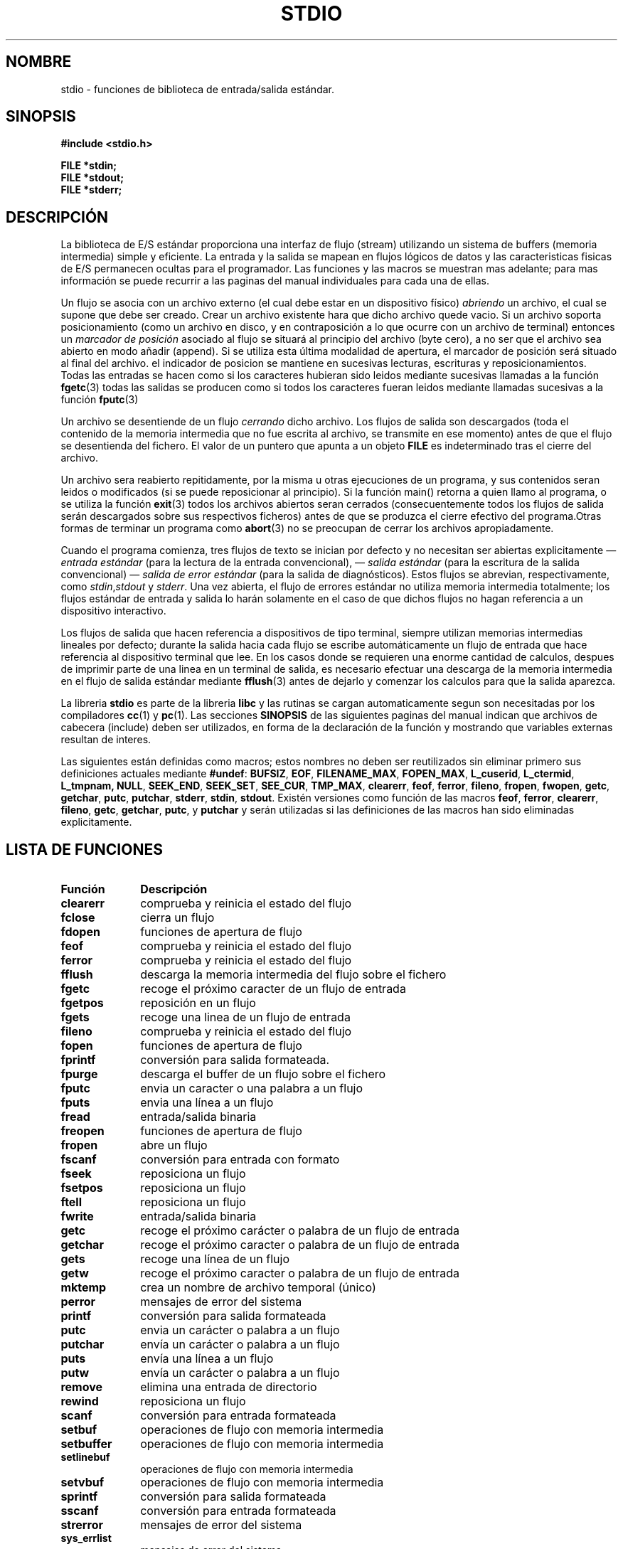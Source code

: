.\" Copyright (c) 1990, 1991 Regents of the University of California.
.\" All rights reserved.
.\"
.\" Redistribution and use in source and binary forms, with or without
.\" modification, are permitted provided that the following conditions
.\" are met:
.\" 1. Redistributions of source code must retain the above copyright
.\"    notice, this list of conditions and the following disclaimer.
.\" 2. Redistributions in binary form must reproduce the above copyright
.\"    notice, this list of conditions and the following disclaimer in the
.\"    documentation and/or other materials provided with the distribution.
.\" 3. All advertising materials mentioning features or use of this software
.\"    must display the following acknowledgement:
.\"	This product includes software developed by the University of
.\"	California, Berkeley and its contributors.
.\" 4. Neither the name of the University nor the names of its contributors
.\"    may be used to endorse or promote products derived from this software
.\"    without specific prior written permission.
.\"
.\" THIS SOFTWARE IS PROVIDED BY THE REGENTS AND CONTRIBUTORS ``AS IS'' AND
.\" ANY EXPRESS OR IMPLIED WARRANTIES, INCLUDING, BUT NOT LIMITED TO, THE
.\" IMPLIED WARRANTIES OF MERCHANTABILITY AND FITNESS FOR A PARTICULAR PURPOSE
.\" ARE DISCLAIMED.  IN NO EVENT SHALL THE REGENTS OR CONTRIBUTORS BE LIABLE
.\" FOR ANY DIRECT, INDIRECT, INCIDENTAL, SPECIAL, EXEMPLARY, OR CONSEQUENTIAL
.\" DAMAGES (INCLUDING, BUT NOT LIMITED TO, PROCUREMENT OF SUBSTITUTE GOODS
.\" OR SERVICES; LOSS OF USE, DATA, OR PROFITS; OR BUSINESS INTERRUPTION)
.\" HOWEVER CAUSED AND ON ANY THEORY OF LIABILITY, WHETHER IN CONTRACT, STRICT
.\" LIABILITY, OR TORT (INCLUDING NEGLIGENCE OR OTHERWISE) ARISING IN ANY WAY
.\" OUT OF THE USE OF THIS SOFTWARE, EVEN IF ADVISED OF THE POSSIBILITY OF
.\" SUCH DAMAGE.
.\"
.\"     @(#)stdio.3	6.5 (Berkeley) 5/6/91
.\"
.\" Converted for Linux, Mon Nov 29 16:07:22 1993, faith@cs.unc.edu
.\" Modified, 2001-12-26, aeb
.\" Translation revised Mon Aug 17 1998 by Juan Piernas <piernas@ditec.um.es>
.\" Traducción revisada por Miguel Pérez Ibars <mpi79470@alu.um.es> el 3-febrero-2005
.\"
.TH STDIO 3  "26 diciembre 2001" "" "Manual del Programador de Linux"
.SH NOMBRE
stdio \- funciones de biblioteca de entrada/salida estándar.
.SH SINOPSIS
.B #include <stdio.h>
.sp
.B FILE *stdin;
.br
.B FILE *stdout;
.br
.B FILE *stderr;
.SH DESCRIPCIÓN
La biblioteca de E/S estándar proporciona una interfaz de flujo (stream)
utilizando un sistema de buffers (memoria intermedia) simple y eficiente. La
entrada y la salida se mapean en flujos lógicos de datos y las
caracteristicas fisicas de E/S permanecen ocultas para el programador. Las
funciones y las macros se muestran mas adelante; para mas información se
puede recurrir a las paginas del manual individuales para cada una de ellas.
.PP
Un flujo se asocia con un archivo externo (el cual debe estar en un
dispositivo físico) 
.I abriendo 
un archivo, el cual se supone que debe ser creado. Crear un archivo
existente hara que dicho archivo quede vacio. Si un archivo soporta
posicionamiento (como un archivo en disco, y en contraposición a lo que
ocurre con un archivo de terminal) entonces un
.I marcador de posición
asociado al flujo se situará al principio del archivo (byte cero), a
no ser que el archivo sea abierto en modo añadir (append). Si se utiliza
esta última modalidad de apertura, el marcador de posición será situado al
final del archivo. el indicador de posicion se mantiene en sucesivas
lecturas, escrituras y reposicionamientos. Todas las entradas se hacen como
si los caracteres hubieran sido leidos mediante sucesivas llamadas a la
función
.BR fgetc (3)
todas las salidas se producen como si todos los caracteres fueran leidos
mediante llamadas sucesivas a la función
.BR fputc (3)
.PP
Un archivo se desentiende de un flujo
.I cerrando
dicho archivo. Los flujos de salida son descargados (toda el contenido
de la memoria intermedia que no fue escrita al archivo, se transmite en ese
momento) antes de que el flujo se desentienda del fichero. El valor de
un puntero que apunta a un objeto  
.B FILE
es indeterminado tras el cierre del archivo.
.PP
Un archivo sera reabierto repitidamente, por la misma u otras ejecuciones de
un programa, y sus contenidos seran leidos o modificados (si se puede
reposicionar al principio). Si la función main() retorna a quien llamo al
programa, o se utiliza la función 
.BR exit (3)
todos los archivos abiertos seran cerrados (consecuentemente todos los
flujos de salida serán descargados sobre sus respectivos ficheros) antes
de que se produzca el cierre efectivo del programa.Otras formas de terminar
un programa como
.BR abort (3)
no se preocupan de cerrar los archivos apropiadamente.
.PP
Cuando el programa comienza, tres flujos de texto se inician por defecto
y no necesitan ser abiertas explicitamente \(em
.I entrada estándar
(para la lectura de la entrada convencional), \(em
.I salida estándar
(para la escritura de la salida convencional) \(em
.I salida de error estándar
(para la salida de diagnósticos). Estos flujos se abrevian,
respectivamente, como
.IR stdin , stdout
y
.IR stderr .
Una vez abierta, el flujo de errores estándar no utiliza memoria
intermedia totalmente; los flujos estándar de entrada y salida lo harán
solamente en el caso de que dichos flujos no hagan referencia a un
dispositivo interactivo.
.PP
Los flujos de salida que hacen referencia a dispositivos de tipo
terminal, siempre utilizan memorias intermedias lineales por defecto;
durante la salida hacia cada flujo se escribe automáticamente un
flujo de entrada que hace referencia al dispositivo terminal que lee. En
los casos donde se requieren una enorme cantidad de calculos, despues de 
imprimir parte de una linea en un terminal de salida, es necesario efectuar
una descarga de la memoria intermedia en el flujo de salida estándar 
mediante
.BR fflush (3)
antes de dejarlo y comenzar los calculos para que la salida aparezca.
.PP
La libreria
.B stdio
es parte de la libreria
.B libc
y las rutinas se cargan automaticamente segun son necesitadas por los
compiladores
.BR cc (1)
y
.BR pc (1).
Las secciones
.B SINOPSIS
de las siguientes paginas del manual indican que archivos de cabecera
(include) deben ser utilizados, en forma de la declaración de la función y
mostrando que variables externas resultan de interes.
.PP
Las siguientes están definidas como macros; estos nombres no deben ser
reutilizados sin eliminar primero sus definiciones actuales mediante
.BR #undef :
.BR BUFSIZ ,
.BR EOF ,
.BR FILENAME_MAX ,
.BR FOPEN_MAX ,
.BR L_cuserid ,
.BR L_ctermid ,
.BR L_tmpnam,
.BR NULL ,
.BR SEEK_END ,
.BR SEEK_SET ,
.BR SEE_CUR ,
.BR TMP_MAX ,
.BR clearerr ,
.BR feof ,
.BR ferror ,
.BR fileno ,
.BR fropen ,
.BR fwopen ,
.BR getc ,
.BR getchar ,
.BR putc ,
.BR putchar ,
.BR stderr ,
.BR stdin ,
.BR stdout .
Existén versiones como función de las macros
.BR feof ,
.BR ferror ,
.BR clearerr ,
.BR fileno ,
.BR getc ,
.BR getchar ,
.BR putc ,
y
.B putchar
y serán utilizadas si las definiciones de las macros han sido eliminadas
explicitamente.
.SH "LISTA DE FUNCIONES"
.TP 10n
.B Función
.B Descripción
.TP
.B clearerr
comprueba y reinicia el estado del flujo
.TP
.B fclose
cierra un flujo
.TP
.B fdopen
funciones de apertura de flujo
.TP
.B feof
comprueba y reinicia el estado del flujo
.TP
.B ferror
comprueba y reinicia el estado del flujo
.TP
.B fflush
descarga la memoria intermedia del flujo sobre el fichero
.TP
.B fgetc
recoge el próximo caracter de un flujo de entrada
.\" .TP
.\" fgetline
.\" recoge una línea de una corriente de entrada
.TP
.B fgetpos
reposición en un flujo
.TP
.B fgets
recoge una linea de un flujo de entrada
.TP
.B fileno
comprueba y reinicia el estado del flujo
.TP
.B fopen
funciones de apertura de flujo
.TP
.B fprintf
conversión para salida formateada.
.TP
.B fpurge
descarga el buffer de un flujo sobre el fichero
.TP
.B fputc
envia un caracter o una palabra a un flujo
.TP
.B fputs
envia una línea a un flujo
.TP
.B fread
entrada/salida binaria
.TP
.B freopen
funciones de apertura de flujo
.TP
.B fropen
abre un flujo
.TP
.B fscanf
conversión para entrada con formato
.TP
.B fseek
reposiciona un flujo
.TP
.B fsetpos
reposiciona un flujo
.TP
.B ftell
reposiciona un flujo
.TP
.B fwrite
entrada/salida binaria
.TP
.B getc
recoge el próximo carácter o palabra de un flujo de entrada
.TP
.B getchar
recoge el próximo caracter o palabra de un flujo de entrada
.TP
.B gets
recoge una línea de un flujo 
.TP
.B getw
recoge el próximo caracter o palabra de un flujo de entrada
.TP
.B mktemp
crea un nombre de archivo temporal (único)
.TP
.B perror
mensajes de error del sistema
.TP
.B printf
conversión para salida formateada
.TP
.B putc
envia un carácter o palabra a un flujo
.TP
.B putchar
envía un carácter o palabra a un flujo
.TP
.B puts
envía una línea a un flujo
.TP
.B putw
envía un carácter o palabra a un flujo
.TP
.B remove
elimina una entrada de directorio
.TP
.B rewind
reposiciona un flujo
.TP
.B scanf
conversión para entrada formateada
.TP
.B setbuf
operaciones de flujo con memoria intermedia
.TP
.B setbuffer
operaciones de flujo con memoria intermedia
.TP
.B setlinebuf
operaciones de flujo con memoria intermedia
.TP
.B setvbuf
operaciones de flujo con memoria intermedia
.TP
.B sprintf
conversión para salida formateada
.TP
.B sscanf
conversión para entrada formateada
.TP
.B strerror
mensajes de error del sistema
.TP
.B sys_errlist
mensajes de error del sistema
.TP
.B sys_nerr
mensajes de error del sistema
.TP
.B tempnam
rutinas para archivado temporal
.TP
.B tmpfile
rutinas para archivado temporal
.TP
.B tmpnam
rutinas para archivado temporal
.TP
.B ungetc
ignora un carácter de un flujo de entrada
.TP
.B vfprintf
conversión para salida formateada
.TP
.B vfscanf
conversión para entrada formateada
.TP
.B vprintf
conversión para salida formateada
.TP
.B vscanf
conversión para entrada formateada
.TP
.B vsprintf
conversión para salida formateada
.TP
.B vsscanf
conversión para entrada formateada
.SH "CONFORME A"
La biblioteca 
.B stdio
es conforme con ANSI X3.159-1989 (``ANSI C'').
.SH "VÉASE TAMBIÉN"
.BR open (2),
.BR close (2),
.BR read (2),
.BR write (2),
.BR stdout (3)

